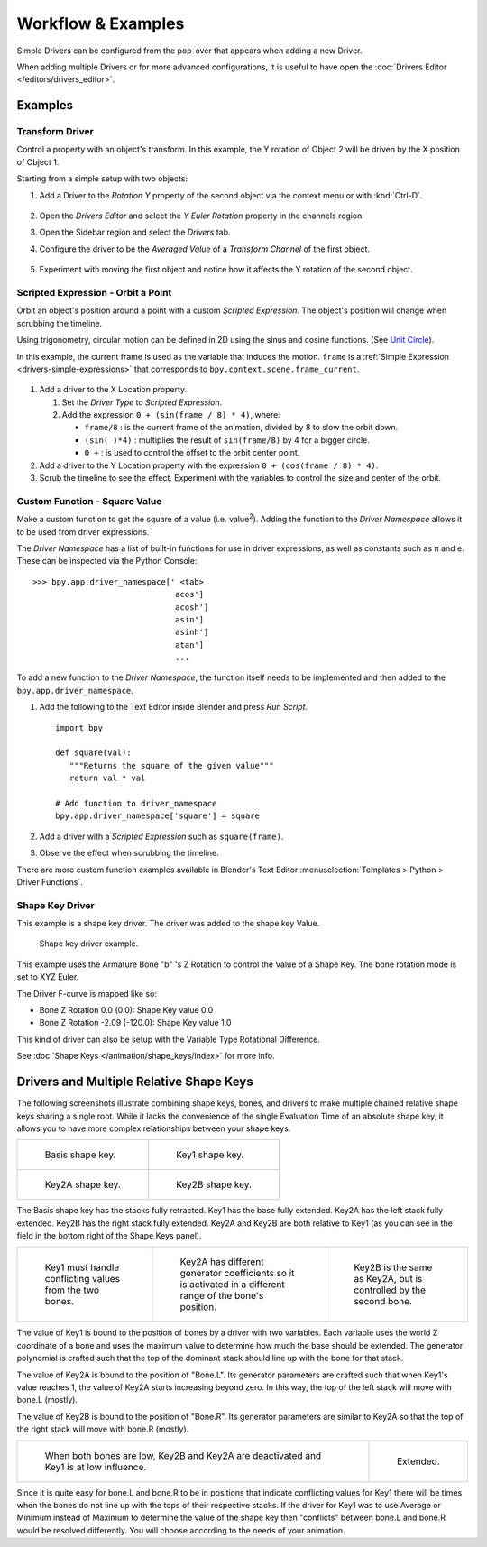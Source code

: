 
*******************
Workflow & Examples
*******************

Simple Drivers can be configured from the pop-over that appears when adding a new Driver.

When adding multiple Drivers or for more advanced configurations,
it is useful to have open the :doc:`Drivers Editor </editors/drivers_editor>`.


Examples
========

Transform Driver
----------------

Control a property with an object's transform.
In this example, the Y rotation of Object 2 will be driven by the X position of Object 1.

Starting from a simple setup with two objects:

#. Add a Driver to the *Rotation Y* property of the second object via the context menu or with :kbd:`Ctrl-D`.

   .. figure:: /images/animation_drivers_workflow-examples_transform-driver-1.png

#. Open the *Drivers Editor* and select the *Y Euler Rotation* property in the channels region.
#. Open the Sidebar region and select the *Drivers* tab.
#. Configure the driver to be the *Averaged Value* of a *Transform Channel* of the first object.

   .. figure:: /images/animation_drivers_workflow-examples_transform-driver-2.png

#. Experiment with moving the first object and notice how it affects the Y rotation of the second object.


Scripted Expression - Orbit a Point
-----------------------------------

Orbit an object's position around a point with a custom *Scripted Expression*.
The object's position will change when scrubbing the timeline.

Using trigonometry, circular motion can be defined in 2D using the sinus and cosine functions.
(See `Unit Circle <https://en.wikipedia.org/wiki/Unit_circle>`__).

In this example, the current frame is used as the variable that induces the motion.
``frame`` is a :ref:`Simple Expression <drivers-simple-expressions>` that corresponds to
``bpy.context.scene.frame_current``.

.. figure:: /images/animation_drivers_workflow-examples_object-rotation.png

#. Add a driver to the X Location property.

   #. Set the *Driver Type* to *Scripted Expression*.
   #. Add the expression ``0 + (sin(frame / 8) * 4)``, where:

      - ``frame/8`` : is the current frame of the animation, divided by 8 to slow the orbit down.
      - ``(sin( )*4)`` : multiplies the result of ``sin(frame/8)`` by 4 for a bigger circle.
      - ``0 +`` : is used to control the offset to the orbit center point.

#. Add a driver to the Y Location property with the expression ``0 + (cos(frame / 8) * 4)``.
#. Scrub the timeline to see the effect. Experiment with the variables to control the size and center of the orbit.


Custom Function - Square Value
------------------------------

Make a custom function to get the square of a value (i.e. value\ :sup:`2`).
Adding the function to the *Driver Namespace* allows it to be used from driver expressions.

The *Driver Namespace* has a list of built-in functions for use in driver expressions,
as well as constants such as π and e.
These can be inspected via the Python Console::

   >>> bpy.app.driver_namespace[' <tab>
                                 acos']
                                 acosh']
                                 asin']
                                 asinh']
                                 atan']
                                 ...

To add a new function to the *Driver Namespace*, the function itself needs to be implemented
and then added to the ``bpy.app.driver_namespace``.

#. Add the following to the Text Editor inside Blender and press *Run Script*. ::

      import bpy

      def square(val):
         """Returns the square of the given value"""
         return val * val

      # Add function to driver_namespace
      bpy.app.driver_namespace['square'] = square

#. Add a driver with a *Scripted Expression* such as ``square(frame)``.
#. Observe the effect when scrubbing the timeline.

There are more custom function examples available in Blender's Text Editor
:menuselection:`Templates > Python > Driver Functions`.


Shape Key Driver
----------------

This example is a shape key driver. The driver was added to the shape key Value.

.. TODO2.8 Replace screenshots (ui appearance changes):

.. figure:: /images/animation_drivers_workflow-examples_shape-key.png
   :width: 400px

   Shape key driver example.

This example uses the Armature Bone "b" 's Z Rotation to control the Value of a Shape Key.
The bone rotation mode is set to XYZ Euler.

The Driver F-curve is mapped like so:

- Bone Z Rotation 0.0 (0.0): Shape Key value 0.0
- Bone Z Rotation -2.09 (-120.0): Shape Key value 1.0

This kind of driver can also be setup with the Variable Type Rotational Difference.

See :doc:`Shape Keys </animation/shape_keys/index>` for more info.


Drivers and Multiple Relative Shape Keys
========================================

The following screenshots illustrate combining shape keys, bones, and
drivers to make multiple chained relative shape keys sharing a single root.
While it lacks the convenience of the single Evaluation Time of an absolute shape key,
it allows you to have more complex relationships between your shape keys.

.. TODO2.8 Replace screenshots (ui appearance changes):

.. list-table::

   * - .. figure:: /images/animation_drivers_workflow-examples_for-multiple-shape-keys-shape-base.png
          :width: 320px

          Basis shape key.

     - .. figure:: /images/animation_drivers_workflow-examples_for-multiple-shape-keys-shape-1.png
          :width: 320px

          Key1 shape key.

   * - .. figure:: /images/animation_drivers_workflow-examples_for-multiple-shape-keys-shape-2a.png
          :width: 320px

          Key2A shape key.

     - .. figure:: /images/animation_drivers_workflow-examples_for-multiple-shape-keys-shape-2b.png
          :width: 320px

          Key2B shape key.

The Basis shape key has the stacks fully retracted. Key1 has the base fully extended.
Key2A has the left stack fully extended. Key2B has the right stack fully extended.
Key2A and Key2B are both relative to Key1
(as you can see in the field in the bottom right of the Shape Keys panel).

.. TODO2.8 Replace screenshots (ui appearance changes):

.. list-table::

   * - .. figure:: /images/animation_drivers_workflow-examples_for-multiple-shape-keys-key1.png
          :width: 320px

          Key1 must handle conflicting values from the two bones.

     - .. figure:: /images/animation_drivers_workflow-examples_for-multiple-shape-keys-key2a.png
          :width: 320px

          Key2A has different generator coefficients so it is activated in a different range of the bone's position.

     - .. figure:: /images/animation_drivers_workflow-examples_for-multiple-shape-keys-key2b.png
          :width: 320px

          Key2B is the same as Key2A, but is controlled by the second bone.

The value of Key1 is bound to the position of bones by a driver with two variables.
Each variable uses the world Z coordinate of a bone and
uses the maximum value to determine how much the base should be extended.
The generator polynomial is crafted such that the top of
the dominant stack should line up with the bone for that stack.

The value of Key2A is bound to the position of "Bone.L".
Its generator parameters are crafted such that when Key1's value reaches 1,
the value of Key2A starts increasing beyond zero. In this way,
the top of the left stack will move with bone.L (mostly).

The value of Key2B is bound to the position of "Bone.R".
Its generator parameters are similar to Key2A so that
the top of the right stack will move with bone.R (mostly).

.. TODO2.8 Replace screenshots (ui appearance changes):

.. list-table::

   * - .. figure:: /images/animation_drivers_workflow-examples_for-multiple-shape-keys-retracted.png
          :width: 320px

          When both bones are low, Key2B and Key2A are deactivated and Key1 is at low influence.

     - .. figure:: /images/animation_drivers_workflow-examples_for-multiple-shape-keys-extended.png
          :width: 320px

          Extended.

Since it is quite easy for bone.L and bone.R to be in positions that
indicate conflicting values for Key1 there will be times
when the bones do not line up with the tops of their respective stacks.
If the driver for Key1 was to use Average or Minimum instead of Maximum to
determine the value of the shape key then "conflicts" between bone.L
and bone.R would be resolved differently. You will choose according to
the needs of your animation.

.. vimeo:: 173408647
